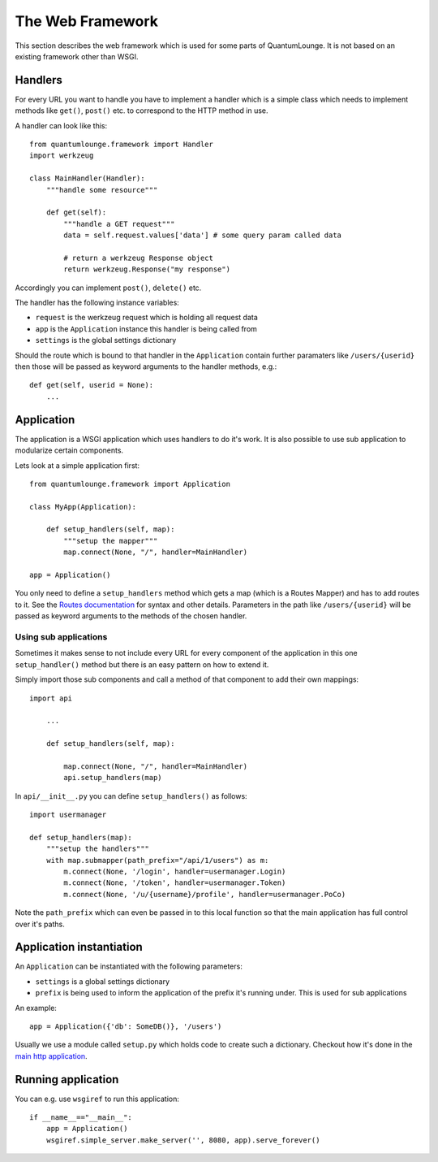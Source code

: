 =================
The Web Framework
=================

This section describes the web framework which is used for some parts of QuantumLounge. It is not based on an existing framework other than WSGI. 

Handlers
========

For every URL you want to handle you have to implement a handler which is a simple
class which needs to implement methods like ``get()``, ``post()`` etc. to correspond
to the HTTP method in use.

A handler can look like this::

    from quantumlounge.framework import Handler
    import werkzeug
    
    class MainHandler(Handler):
        """handle some resource"""
        
        def get(self):
            """handle a GET request"""
            data = self.request.values['data'] # some query param called data
            
            # return a werkzeug Response object
            return werkzeug.Response("my response")
            
Accordingly you can implement ``post()``, ``delete()`` etc.

The handler has the following instance variables:

- ``request`` is the werkzeug request which is holding all request data
- ``app`` is the ``Application`` instance this handler is being called from
- ``settings`` is the global settings dictionary

Should the route which is bound to that handler in the ``Application`` contain
further paramaters like ``/users/{userid}`` then those will be passed as keyword
arguments to the handler methods, e.g.::

    def get(self, userid = None):
        ...
        
        

Application
===========

The application is a WSGI application which uses handlers to do it's work. It is also
possible to use sub application to modularize certain components. 

Lets look at a simple application first::

    from quantumlounge.framework import Application
    
    class MyApp(Application):
    
        def setup_handlers(self, map):
            """setup the mapper"""
            map.connect(None, "/", handler=MainHandler)
        
    app = Application()

You only need to define a ``setup_handlers`` method which gets a map (which is a Routes Mapper) and has to add routes to it. See the 
`Routes documentation <http://routes.groovie.org/>`_ for syntax and other details. Parameters in the path like ``/users/{userid}`` will be passed as keyword arguments to the methods of the chosen handler.

Using sub applications
----------------------

Sometimes it makes sense to not include every URL for every component of the application in this one ``setup_handler()`` method but there is an easy pattern on how to extend it.

Simply import those sub components and call a method of that component to add their own mappings::

    import api
    
        ...
        
        def setup_handlers(self, map):
            
            map.connect(None, "/", handler=MainHandler)
            api.setup_handlers(map)
            
In ``api/__init__.py`` you can define ``setup_handlers()`` as follows::

    import usermanager

    def setup_handlers(map):
        """setup the handlers"""
        with map.submapper(path_prefix="/api/1/users") as m:
            m.connect(None, '/login', handler=usermanager.Login)
            m.connect(None, '/token', handler=usermanager.Token)
            m.connect(None, '/u/{username}/profile', handler=usermanager.PoCo)

Note the ``path_prefix`` which can even be passed in to this local function so that the main application has full control over it's paths. 
            

Application instantiation
=========================

An ``Application`` can be instantiated with the following parameters:

- ``settings`` is a global settings dictionary 
- ``prefix`` is being used to inform the application of the prefix it's running under. This is used for sub applications

An example::

    app = Application({'db': SomeDB()}, '/users')
    
Usually we use a module called ``setup.py`` which holds code to create such a dictionary. Checkout how it's done in the 
`main http application <http://github.com/mrtopf/QuantumLounge/blob/master/quantumlounge/http/setup.py>`_.


Running application
===================

You can e.g. use ``wsgiref`` to run this application::

    if __name__=="__main__":
        app = Application()
        wsgiref.simple_server.make_server('', 8080, app).serve_forever()




